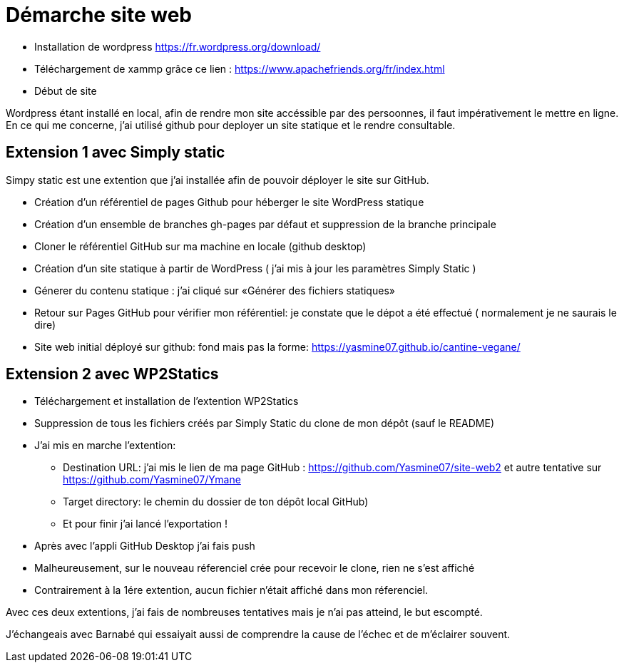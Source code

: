 = Démarche site web

* Installation de wordpress  https://fr.wordpress.org/download/

* Téléchargement de  xammp grâce ce lien : https://www.apachefriends.org/fr/index.html 

* Début de site

Wordpress étant installé en local, afin de rendre mon site accéssible par des persoonnes, il faut impérativement le mettre en ligne. En ce qui me concerne, j'ai utilisé github pour deployer un site statique et le rendre consultable.

== Extension 1 avec Simply static

Simpy static est une extention que j'ai installée afin de pouvoir déployer le site sur GitHub.

* Création d'un référentiel de pages Github pour héberger le site WordPress statique

* Création d'un ensemble de branches gh-pages par défaut et suppression de la branche principale

* Cloner le référentiel GitHub sur ma machine en locale (github desktop)

* Création  d'un site statique à partir de WordPress (  j'ai mis à jour les paramètres Simply Static )

* Génerer du contenu statique : j'ai cliqué sur «Générer des fichiers statiques»

* Retour sur Pages GitHub pour vérifier mon référentiel: je constate que le dépot a été effectué ( normalement je ne saurais le dire)

* Site web initial déployé sur github: fond mais pas la forme: https://yasmine07.github.io/cantine-vegane/


== Extension 2 avec WP2Statics

* Téléchargement et installation de l'extention WP2Statics

* Suppression de  tous les fichiers créés par Simply Static du clone de mon dépôt (sauf le README)

* J'ai mis en marche l'extention:

** Destination URL: j'ai mis le lien de ma page GitHub : https://github.com/Yasmine07/site-web2 et autre tentative sur https://github.com/Yasmine07/Ymane

** Target directory: le chemin du dossier de ton dépôt local GitHub)

** Et pour finir j'ai lancé l’exportation !

* Après avec l’appli GitHub Desktop j’ai fais push 

* Malheureusement, sur le nouveau réferenciel crée pour recevoir le clone, rien ne s'est affiché

* Contrairement à la 1ére extention, aucun fichier n'était affiché dans mon réferenciel.

Avec ces deux extentions, j'ai fais de nombreuses tentatives mais je n'ai pas atteind, le but escompté.

J'échangeais avec Barnabé qui essaiyait aussi de comprendre la cause de l'échec et de m'éclairer souvent.